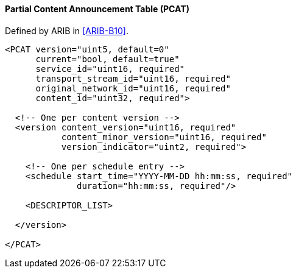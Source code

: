 ==== Partial Content Announcement Table (PCAT)

Defined by ARIB in <<ARIB-B10>>.

[source,xml]
----
<PCAT version="uint5, default=0"
      current="bool, default=true"
      service_id="uint16, required"
      transport_stream_id="uint16, required"
      original_network_id="uint16, required"
      content_id="uint32, required">

  <!-- One per content version -->
  <version content_version="uint16, required"
           content_minor_version="uint16, required"
           version_indicator="uint2, required">

    <!-- One per schedule entry -->
    <schedule start_time="YYYY-MM-DD hh:mm:ss, required"
              duration="hh:mm:ss, required"/>

    <DESCRIPTOR_LIST>

  </version>

</PCAT>
----

